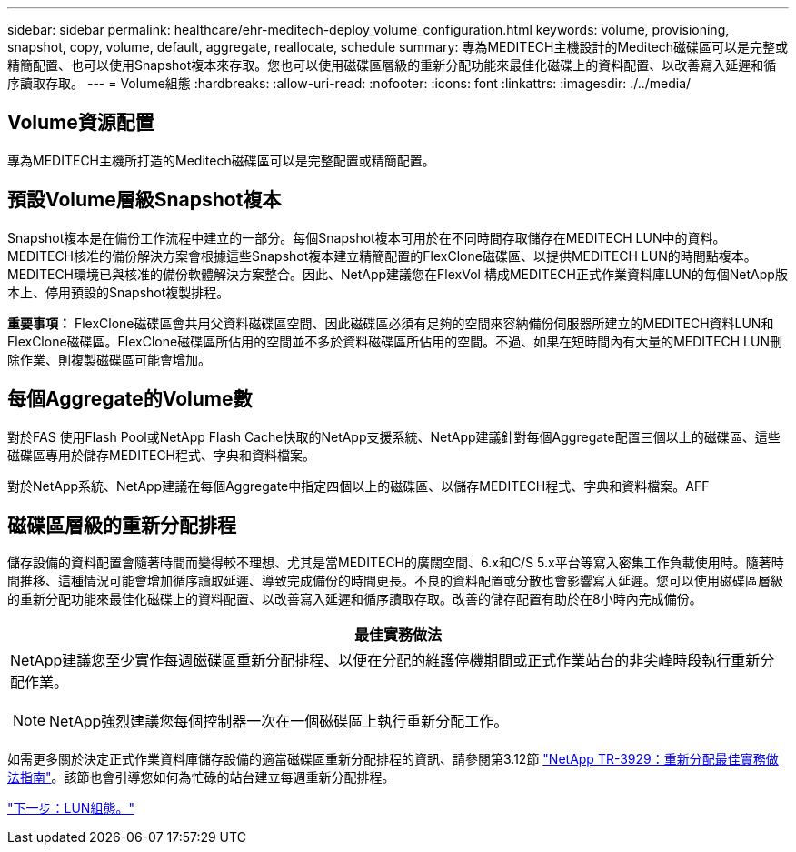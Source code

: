 ---
sidebar: sidebar 
permalink: healthcare/ehr-meditech-deploy_volume_configuration.html 
keywords: volume, provisioning, snapshot, copy, volume, default, aggregate, reallocate, schedule 
summary: 專為MEDITECH主機設計的Meditech磁碟區可以是完整或精簡配置、也可以使用Snapshot複本來存取。您也可以使用磁碟區層級的重新分配功能來最佳化磁碟上的資料配置、以改善寫入延遲和循序讀取存取。 
---
= Volume組態
:hardbreaks:
:allow-uri-read: 
:nofooter: 
:icons: font
:linkattrs: 
:imagesdir: ./../media/




== Volume資源配置

專為MEDITECH主機所打造的Meditech磁碟區可以是完整配置或精簡配置。



== 預設Volume層級Snapshot複本

Snapshot複本是在備份工作流程中建立的一部分。每個Snapshot複本可用於在不同時間存取儲存在MEDITECH LUN中的資料。MEDITECH核准的備份解決方案會根據這些Snapshot複本建立精簡配置的FlexClone磁碟區、以提供MEDITECH LUN的時間點複本。MEDITECH環境已與核准的備份軟體解決方案整合。因此、NetApp建議您在FlexVol 構成MEDITECH正式作業資料庫LUN的每個NetApp版本上、停用預設的Snapshot複製排程。

*重要事項：* FlexClone磁碟區會共用父資料磁碟區空間、因此磁碟區必須有足夠的空間來容納備份伺服器所建立的MEDITECH資料LUN和FlexClone磁碟區。FlexClone磁碟區所佔用的空間並不多於資料磁碟區所佔用的空間。不過、如果在短時間內有大量的MEDITECH LUN刪除作業、則複製磁碟區可能會增加。



== 每個Aggregate的Volume數

對於FAS 使用Flash Pool或NetApp Flash Cache快取的NetApp支援系統、NetApp建議針對每個Aggregate配置三個以上的磁碟區、這些磁碟區專用於儲存MEDITECH程式、字典和資料檔案。

對於NetApp系統、NetApp建議在每個Aggregate中指定四個以上的磁碟區、以儲存MEDITECH程式、字典和資料檔案。AFF



== 磁碟區層級的重新分配排程

儲存設備的資料配置會隨著時間而變得較不理想、尤其是當MEDITECH的廣闊空間、6.x和C/S 5.x平台等寫入密集工作負載使用時。隨著時間推移、這種情況可能會增加循序讀取延遲、導致完成備份的時間更長。不良的資料配置或分散也會影響寫入延遲。您可以使用磁碟區層級的重新分配功能來最佳化磁碟上的資料配置、以改善寫入延遲和循序讀取存取。改善的儲存配置有助於在8小時內完成備份。

|===
| 最佳實務做法 


 a| 
NetApp建議您至少實作每週磁碟區重新分配排程、以便在分配的維護停機期間或正式作業站台的非尖峰時段執行重新分配作業。


NOTE: NetApp強烈建議您每個控制器一次在一個磁碟區上執行重新分配工作。

|===
如需更多關於決定正式作業資料庫儲存設備的適當磁碟區重新分配排程的資訊、請參閱第3.12節 https://fieldportal.netapp.com/content/192896["NetApp TR-3929：重新分配最佳實務做法指南"^]。該節也會引導您如何為忙碌的站台建立每週重新分配排程。

link:ehr-meditech-deploy_lun_configuration.html["下一步：LUN組態。"]

